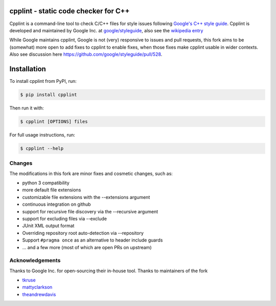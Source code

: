 cpplint - static code checker for C++
=====================================

.. image:: https://img.shields.io/pypi/v/cpplint.svg
    :target: https://pypi.python.org/pypi/cpplint

.. image:: https://img.shields.io/pypi/pyversions/cpplint.svg
    :target: https://pypi.python.org/pypi/cpplint

.. image:: https://img.shields.io/pypi/status/cpplint.svg
    :target: https://pypi.python.org/pypi/cpplint

.. image:: https://img.shields.io/pypi/l/cpplint.svg
    :target: https://pypi.python.org/pypi/cpplint

.. image:: https://img.shields.io/pypi/dd/cpplint.svg
    :target: https://pypi.python.org/pypi/cpplint

.. image:: https://img.shields.io/pypi/dw/cpplint.svg
    :target: https://pypi.python.org/pypi/cpplint

.. image:: https://img.shields.io/pypi/dm/cpplint.svg
    :target: https://pypi.python.org/pypi/cpplint

Cpplint is a command-line tool to check C/C++ files for style issues following `Google's C++ style guide <http://google.github.io/styleguide/cppguide.html>`_.
Cpplint is developed and maintained by Google Inc. at `google/styleguide <https://github.com/google/styleguide>`_, also see the `wikipedia entry <http://en.wikipedia.org/wiki/Cpplint>`_

While Google maintains cpplint, Google is not (very) responsive to issues and pull requests, this fork aims to be (somewhat) more open to add fixes to cpplint to enable fixes, when those fixes make cpplint usable in wider contexts.
Also see discussion here https://github.com/google/styleguide/pull/528.


Installation
============


To install cpplint from PyPI, run:

.. code-block:: bash

    $ pip install cpplint

Then run it with:

.. code-block:: bash

    $ cpplint [OPTIONS] files

For full usage instructions, run:

.. code-block:: bash

    $ cpplint --help

Changes
-------

The modifications in this fork are minor fixes and cosmetic changes, such as:

* python 3 compatibility
* more default file extensions
* customizable file extensions with the --extensions argument
* continuous integration on github
* support for recursive file discovery via the --recursive argument
* support for excluding files via --exclude
* JUnit XML output format
* Overriding repository root auto-detection via --repository
* Support ``#pragma once`` as an alternative to header include guards
* ... and a few more (most of which are open PRs on upstream)


Acknowledgements
----------------

Thanks to Google Inc. for open-sourcing their in-house tool.
Thanks to maintainers of the fork

* `tkruse <https://github.com/tkruse>`_  
* `mattyclarkson <https://github.com/mattyclarkson>`_
* `theandrewdavis <https://github.com/theandrewdavis>`_
